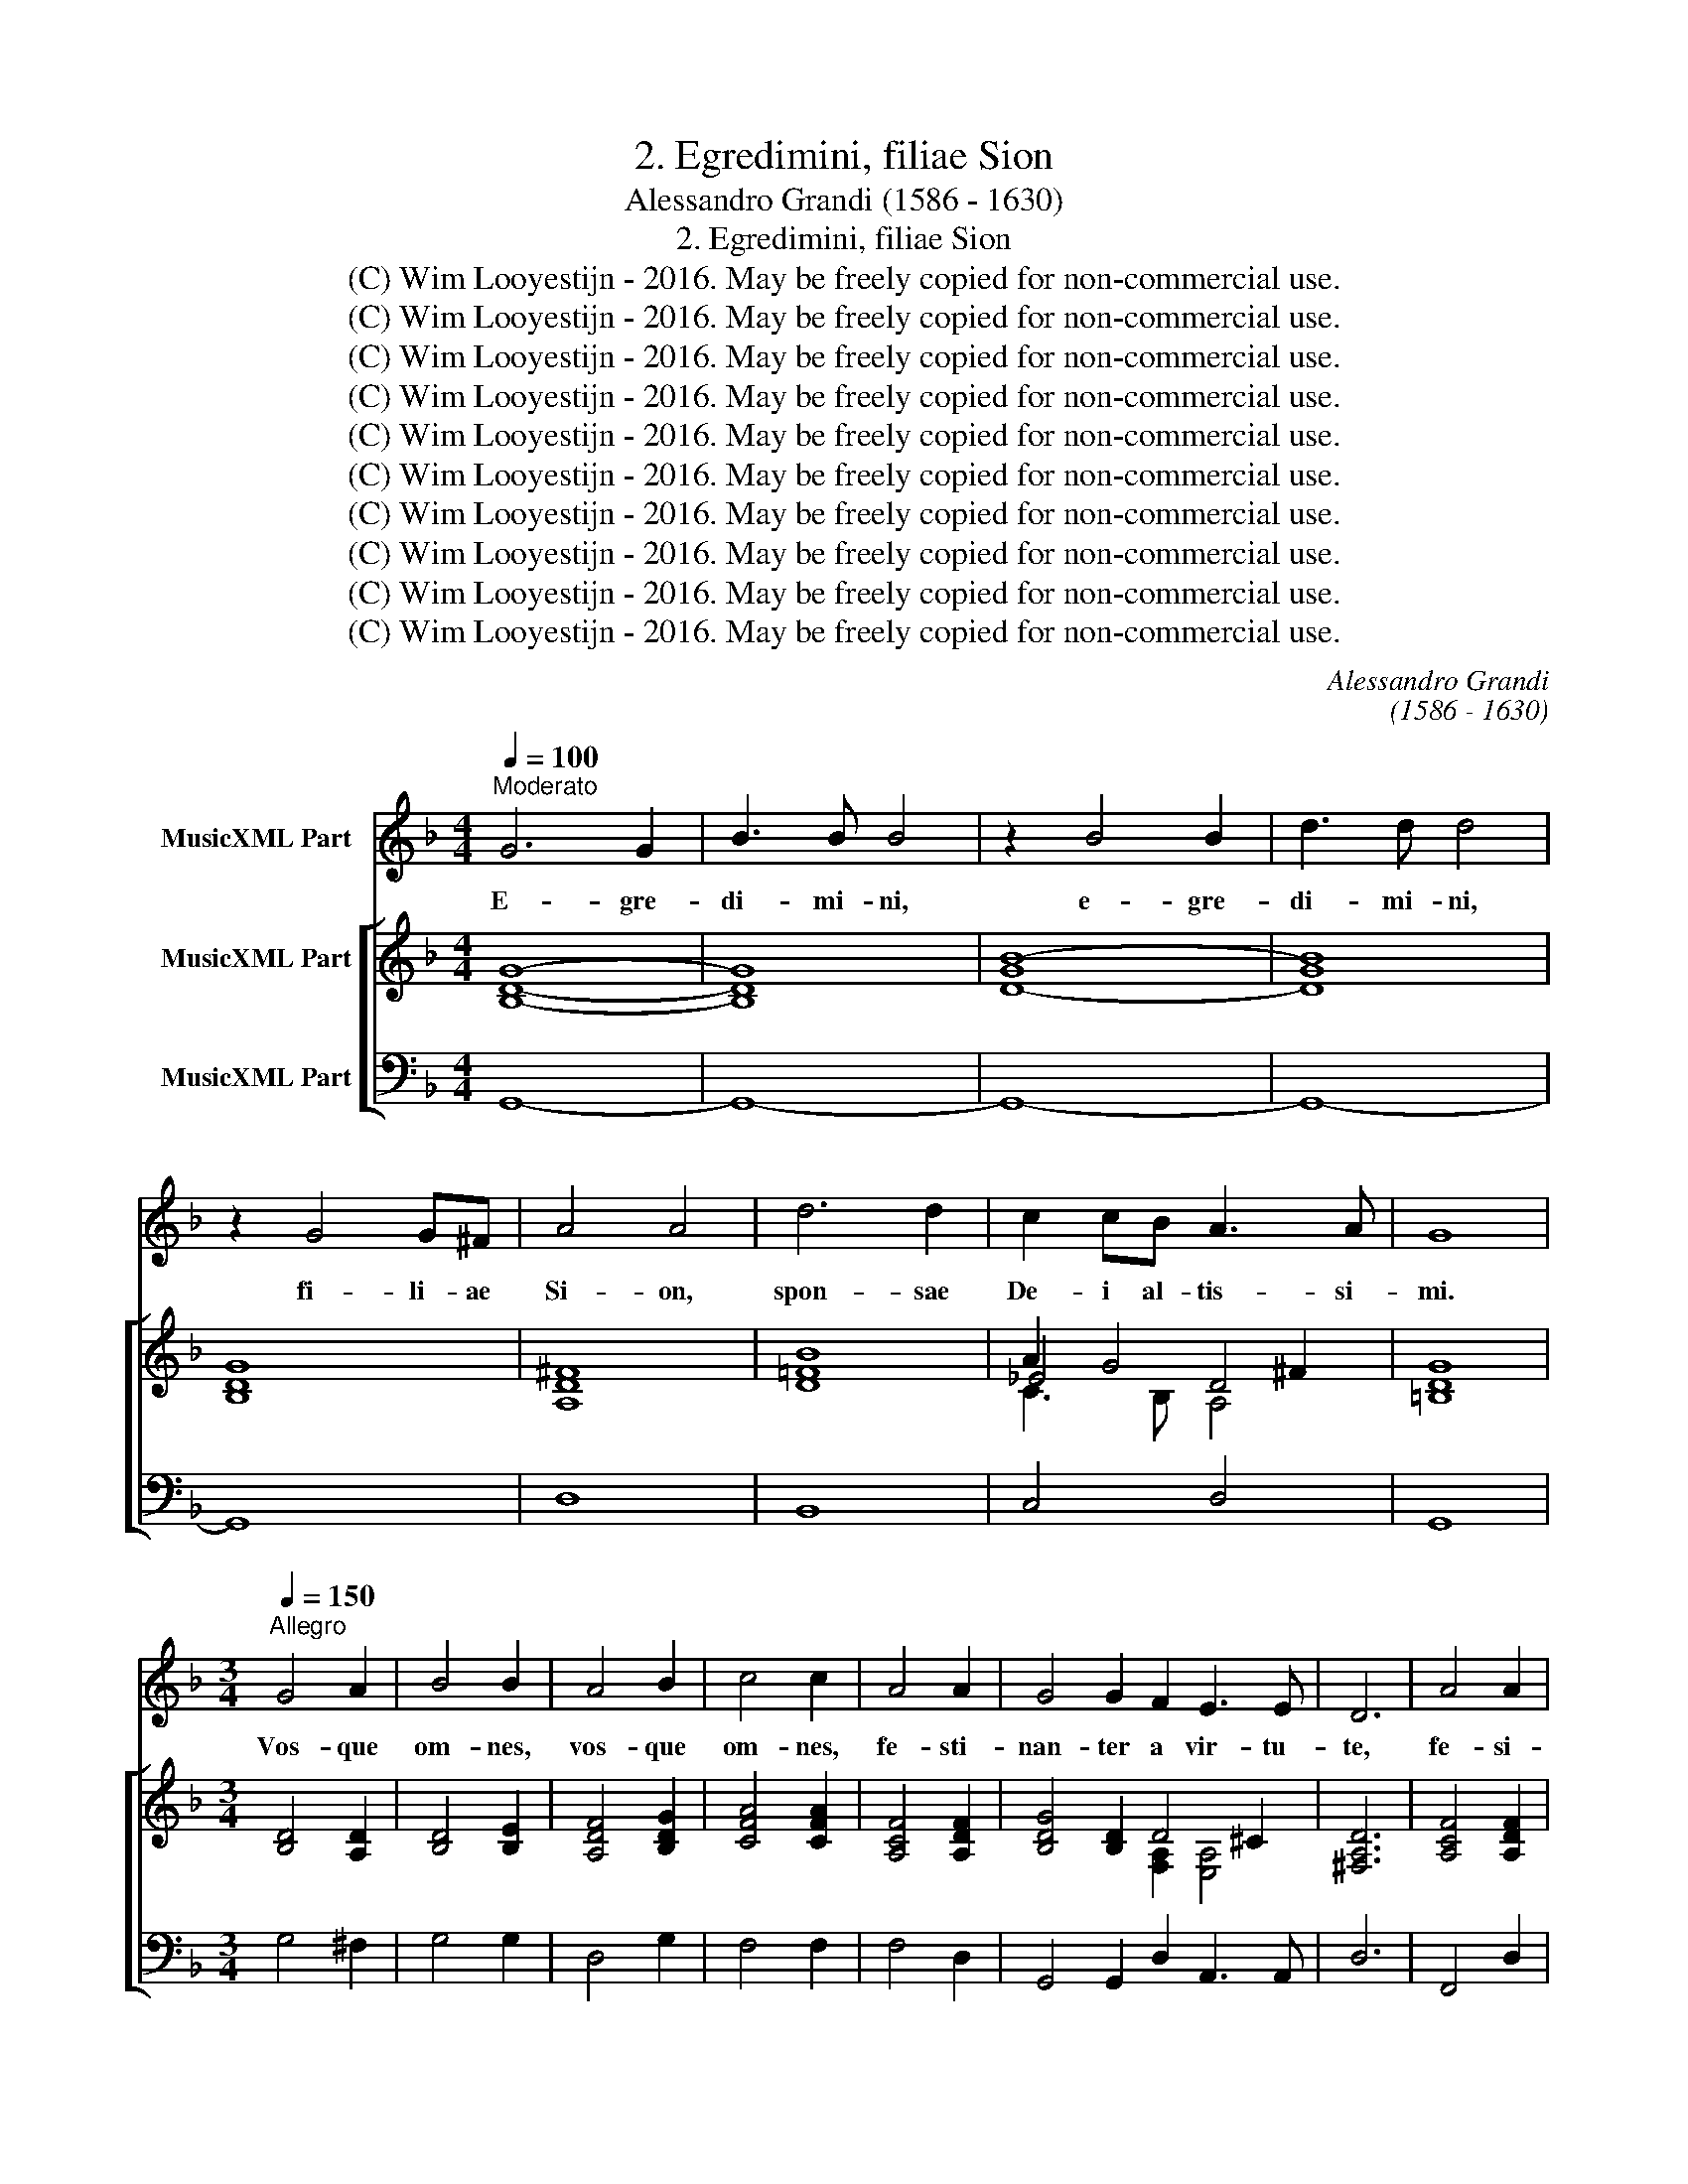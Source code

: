 X:1
T:2. Egredimini, filiae Sion
T:Alessandro Grandi (1586 - 1630)
T:2. Egredimini, filiae Sion
T:(C) Wim Looyestijn - 2016. May be freely copied for non-commercial use.
T:(C) Wim Looyestijn - 2016. May be freely copied for non-commercial use.
T:(C) Wim Looyestijn - 2016. May be freely copied for non-commercial use.
T:(C) Wim Looyestijn - 2016. May be freely copied for non-commercial use.
T:(C) Wim Looyestijn - 2016. May be freely copied for non-commercial use.
T:(C) Wim Looyestijn - 2016. May be freely copied for non-commercial use.
T:(C) Wim Looyestijn - 2016. May be freely copied for non-commercial use.
T:(C) Wim Looyestijn - 2016. May be freely copied for non-commercial use.
T:(C) Wim Looyestijn - 2016. May be freely copied for non-commercial use.
T:(C) Wim Looyestijn - 2016. May be freely copied for non-commercial use.
C:Alessandro Grandi
C:(1586 - 1630)
Z:(C) Wim Looyestijn - 2016. May be freely copied for non-commercial use.
%%score 1 [ ( 2 3 4 ) 5 ]
L:1/8
Q:1/4=100
M:4/4
K:F
V:1 treble nm="MusicXML Part"
V:2 treble nm="MusicXML Part"
V:3 treble 
V:4 treble 
V:5 bass nm="MusicXML Part"
V:1
"^Moderato" G6 G2 | B3 B B4 | z2 B4 B2 | d3 d d4 | z2 G4 G^F | A4 A4 | d6 d2 | c2 cB A3 A | G8 | %9
w: E- gre-|di- mi- ni,|e- gre-|di- mi- ni,|fi- li- ae|Si- on,|spon- sae|De- i al- tis- si-|mi.|
[M:3/4][Q:1/4=150]"^Allegro" G4 A2 | B4 B2 | A4 B2 | c4 c2 | A4 A2 | G4 G2 F2 E3 E | D6 | A4 A2 | %17
w: Vos- que|om- nes,|vos- que|om- nes,|fe- sti-|nan- ter a vir- tu-|te,|fe- si-|
 G4 G2 F2 E3 E | D6 |[M:4/4][Q:1/4=100]"^Moderato" d6 d2 | c4 B4 | A6 A2 | G8 | z2 GA BAAG | %24
w: nan- ter a vir- tu-|te,|fi- li-|ae Je-|ru- sa-|lem.|Et vi- de- te spon- sum|
 A4 A4 | z2 Bc dccB | c4 c4 | A3 A AGGF | G4 G2 E2 | FGAB G4 | F4 z2 ^F2 | GABc A4 | G8 | %33
w: Chri- stum,|et vi- de- te spon- sum|Chri- stum|can- di- cum- et ru- bi-|cun- dum ex|mi- li- bus e- le-|ctum, ex|mi- li- bus e- le-|ctum,|
 z2 G2 G3 ^F | A3 A A4 |[M:3/4][Q:1/4=150]"^Allegro" A2 A2 B2 | c4 d2 | c2 cd _e2 d2 c4 | B6 | %39
w: in cu- jus|tha- la- mo|sanc- to- rum|ca- nit|nu- me- rus an- ge- lo-|rum,|
 d2 c2 B2 | c4 A2 | B3 B c2 | d4 B2 | c2 c2 A2 | B3 c B2 | A4 A2 | G6 | G4 ^F2 | A4 A2 | A3 A Bc | %50
w: ex- ul- tat|cho- rus|om- ni- um|su- per-|no- rum coe-|le- sti- um|ci- vi-|um,|ac vir-|tu- tum|sa- ne di- ver-|
 d2 B2 d2 | c3 B A2 B2 A3 G | G4 d2 | c3 B A2 B2 A3 A |[M:4/4][Q:1/4=100]"^Moderato" G8 | %55
w: ta- tur psal-|len- ti- um ex- er- ci-|tus, psal-|len- ti- um ex- er- ci-|tus.|
 z2 GG G3 G | G4 z GFE | E4 E4 |[M:3/4][Q:1/4=150]"^Allegro" G4 c2 | B4 G2 | A3 A A2 | A4 d2 | %62
w: Mo- di lo- qui-|tur cu- i- que|ve- strum:|sur- ge,|sur- ge|pro- pe- ra,|sur- ge,|
 c4 A2 | =B3 B B2 | d2 _e2 c2 | d2 d2 d2 | _e4 c2 | d2 d2 d2 | _e4 c2 | d2 d2 B2 | ABcB A2 | %71
w: sur- ge,|pro- pe- ra,|a- mi- ca|me- a, co-|lum- ba|me- a, for-|mo- sa|me- a, et|ve- * * * *|
 G4 B2 | ABcB A2 |[M:4/4][Q:1/4=100]"^Moderato" G8 | z GGG G2 G^F | A4 A4 | z2 BB B2 BA | c3 c c4 | %78
w: ni, et|ve- * * * *|ni.|In fo- ra- mi- ni- bus|pe- trae,|in ca- ver- na ma-|ce- ri- ae|
[M:3/4][Q:1/4=150]"^Allegro" c2 c2 B2 | A4 G2 | G3 F G2 | A4 A2 | d2 d2 c2 | B4 A2 | A3 G A2 | %85
w: o- sten- de|mi- hi|fa- ci- em|tu- am,|o- sten- de|mi- hi|fa- ci- em|
 B4 =B2 | G2 F2 E2 | F2 G2 F2 | E3 D E2 | F4 ^F2 | d2 c2 B2 | c2 B2 A2 | B2 c2 B2 | A3 G A2 | %94
w: tu- am,|so- net vox|tu- a in|au- ri- bus|me- is,|so- net vox|tu- a, vox|tu- a in|au- ri- bus|
[M:4/4][Q:1/4=100]"^Moderato" =B4 G4 | z2 G4 FE | F4 D4 | d6 cB | A2 B2 c4 | B4 z2 dA | %100
w: me- is.|Fa- vus di-|sti- lans|la- bi- a|tu- a spon-|sa, mel et|
 B2 A/B/c/B/ A3 G | G2 G2 z2 dA | B2 c/d/_e/d/ A3 G | G2 G2 z4 | %104
w: lac sub _ _ _ lin- gua|tu- a, mel et|lac sub _ _ _ lin- qua|tu- a.|
[M:3/4][Q:1/4=150]"^Allegro" G4 A2 | B2 G2 c2 | A3 A A2 | z2 B2 c2 | d2 B2 _e2 | c3 B A2 | %110
w: Ve- ni,|ve- ni de|Li- ba- no,|ve- ni,|ve- ni de|Li- ba- no,|
 GABA G2 | F6 | A3 A G2 F2 E3 E | D6 | d3 d c2 B2 A3 A |[M:4/4][Q:1/4=100]"^Moderato" G8 | d6 d2 | %117
w: spon _ _ _ _|sa,|ve- ni, co- ro- na- be-|ris,|ve- ni, co- ro- na- be-|ris,|ve- ni,|
 c4 B4 | A6 A2 | G16 |] %120
w: co- ro-|na- be-|ris.|
V:2
 [B,DG]8- | [B,DG]8 | [D-GB-]8 | [DGB]8 | [B,DG]8 | [A,D^F]8 | [D=FB]8 | A2 G4 ^F2 | [=B,DG]8 | %9
[M:3/4] [B,D]4 [A,D]2 | [B,D]4 [B,E]2 | [A,DF]4 [B,DG]2 | [CFA]4 [CFA]2 | [A,CF]4 [A,DF]2 | %14
 [B,DG]4 [B,D]2 D4 ^C2 | [^F,A,D]6 | [A,CF]4 [A,DF]2 | [B,DG]4 [B,DG]2 [FA]2 [EA]4 | [D^FA]6 | %19
[M:4/4] [D=FB]8 | [C_EG]4 [B,DG-]4 | G4 _F4 | [=B,DG]8 | [_B,DG]4 [B,DG]4 | [^FA]2 FG AGGA | %25
 [D=FB]8 | [CFA]8 | [A,CF]8 | [G,CE]8 | F6 E2 | [A,CF]4 [A,D^F]4 | G6 ^F2 | [B,DG]8 | [B,DG]8 | %34
 [A,D^F]8 |[M:3/4] [A,D=F]4 [B,DG]2 | [CFA]4 [DFB]2 | [CFA]4 B6 A2 | [DFB]6 | [DFB]6 | %40
 [CFA]4 [A,CF]2 | [B,_EG]4 [CEA]2 | [DFB]6 | [CFA]4 [A,CF]2 | [B,_EG]4 [CEA]2 | G4 ^F2 | [B,DG]6 | %47
 [B,DG]6 | [A,D^F]6 | [D=FA]4 [EA]2 | [DFB]6 | [CFA]6 [DG]2 [CEG]2 [A,D^F]2 | [B,DG]4 [B,DF]2 | %53
 [A,CF]4 [A,CF]2 [DG]2 [CEG]2 [A,D^F]2 |[M:4/4] [=B,DG]8 | [CE]8 | [DG]8 | [CEG]8 | %58
[M:3/4] [CEG]4 [CEA]2 | [A,DF]4 [G,CE]2 | [A,CF]6 | [D^FA]4 [DGB]2 | [CEG]4 [A,D^F]2 | %63
 [=B,DG]4 [B,DG]2 | [DGB]2 [_EGB]2 [CFA]2 | [DFB]4 [DGB]2 | [_EGB]4 [CFA]2 | [DFB]4 [DGB]2 | %68
 [_EGB]4 [CFA]2 | [DFB]4 [_EG]2 | [_EG]4 [D^F]2 | [B,G]4 [B,G]2 | [_EG]4 [D^F]2 |[M:4/4] [=B,DG]8 | %74
 [=B,DG]8 | [A,D^F]8 | [D=FB]8 | [CFA]8 |[M:3/4] [CFA]4 [B,DG]2 | [CF]4 [B,DF]2 | F4 E2 | %81
 [A,CF]4 [CFA]2 | [B,DG]4 [CF]2 | [DG]4 [CEG]2 | G4 ^F2 | [B,DG]4 [=B,D]2 | [_B,D]6 | [F,D]6 | %88
 [A,^C]6 | [F,D]4 [^F,D]2 | [B,DF]6 | [A,CF]6 | [B,_EG]4 [CEG]2 | [A,DG]4 [A,D^F]2 | %94
[M:4/4] [=B,DG]8 | G6 A2 | A4 B2 c2 | B6 c2 | c2 B4 A2 | [DFB]4 [D^FA]4 | G6 ^F2 | %101
 [B,DG]4 [A,D^F]4 | G6 ^F2 | [=B,DG]8 |[M:3/4] [B,D]4 [A,D]2 | [G,B,_E]4 [G,CE]2 | [^F,A,D]6 | %107
 [DF]4 [CF]2 | [B,DG]4 [B,_EG]2 | F2 AG F2 | [B,DF]4 [G,CE]2 | [A,CF]6 | F4 D2 D4 ^C2 | [^F,A,D]6 | %114
 =F4 EF G4 ^F2 |[M:4/4] [=B,DG]8 | [DG_B]8 | [CEA]4 [DG]4 | G6 ^F2 | [=B,DG]16 |] %120
V:3
 x8 | x8 | x8 | x8 | x8 | x8 | x8 | _E4 D4 | x8 |[M:3/4] x6 | x6 | x6 | x6 | x6 | %14
 x6 [F,A,]2 [E,A,]4 | x6 | x6 | x6 D4 ^C2 | x6 |[M:4/4] x8 | x8 | [A,D]8 | x8 | x8 | D8 | x8 | x8 | %27
 x8 | x8 | C2 [A,C]2 [G,C]4 | x8 | D2 [B,D]2 [A,D]4 | x8 | x8 | x8 |[M:3/4] x6 | x6 | %37
 x4 [_EG]2 [DF]2 [CF]4 | x6 | x6 | x6 | x6 | x6 | x6 | x6 | [A,D]6 | x6 | x6 | x6 | x6 | x6 | x12 | %52
 x6 | x12 |[M:4/4] x8 | x8 | x8 | x8 |[M:3/4] x6 | x6 | x6 | x6 | x6 | x6 | x6 | x6 | x6 | x6 | %68
 x6 | x6 | x6 | x6 | x6 |[M:4/4] x8 | x8 | x8 | x8 | x8 |[M:3/4] x6 | x6 | [G,C]6 | x6 | x6 | x6 | %84
 [A,D]6 | x6 | x6 | x6 | x6 | x6 | x6 | x6 | x6 | x6 |[M:4/4] x8 | B,2 C2 D2 E2 | F2 E2 D2 [CF]2 | %97
 D2 E2 F2 G2 | [FA]2 [DF]2 [CF]4 | x8 | [B,D]4 [A,D]4 | x8 | [B,D]4 [A,D]4 | x8 |[M:3/4] x6 | x6 | %106
 x6 | x6 | x6 | [A,C]2 CB, C2 | x6 | x6 | [A,C]4 [G,B,]2 [F,A,]2 [E,A,]4 | x6 | %114
 [B,D]4 [G,C]2 [B,D]2 [A,D]4 |[M:4/4] x8 | x8 | x8 | [CE]4 [A,D]4 | x16 |] %120
V:4
 x8 | x8 | x8 | x8 | x8 | x8 | x8 | C3 B, A,4 | x8 |[M:3/4] x6 | x6 | x6 | x6 | x6 | x12 | x6 | %16
 x6 | x12 | x6 |[M:4/4] x8 | x8 | x8 | x8 | x8 | x8 | x8 | x8 | x8 | x8 | x8 | x8 | x8 | x8 | x8 | %34
 x8 |[M:3/4] x6 | x6 | x12 | x6 | x6 | x6 | x6 | x6 | x6 | x6 | x6 | x6 | x6 | x6 | x6 | x6 | x12 | %52
 x6 | x12 |[M:4/4] x8 | x8 | x8 | x8 |[M:3/4] x6 | x6 | x6 | x6 | x6 | x6 | x6 | x6 | x6 | x6 | %68
 x6 | x6 | x6 | x6 | x6 |[M:4/4] x8 | x8 | x8 | x8 | x8 |[M:3/4] x6 | x6 | x6 | x6 | x6 | x6 | x6 | %85
 x6 | x6 | x6 | x6 | x6 | x6 | x6 | x6 | x6 |[M:4/4] x8 | x8 | x8 | x8 | x8 | x8 | x8 | x8 | x8 | %103
 x8 |[M:3/4] x6 | x6 | x6 | x6 | x6 | x6 | x6 | x6 | x12 | x6 | x12 |[M:4/4] x8 | x8 | x8 | x8 | %119
 x16 |] %120
V:5
 G,,8- | G,,8- | G,,8- | G,,8- | G,,8 | D,8 | B,,8 | C,4 D,4 | G,,8 |[M:3/4] G,4 ^F,2 | G,4 G,2 | %11
 D,4 G,2 | F,4 F,2 | F,4 D,2 | G,,4 G,,2 D,2 A,,3 A,, | D,6 | F,,4 D,2 | G,,4 G,,2 D,2 A,,3 A,, | %18
 D,6 |[M:4/4] B,,8 | C,4 G,,4 | D,8 | G,,8 | G,,8 | D,8 | B,,8 | F,,8- | F,,8 | C,8 | %29
 A,,2 F,,2 C,4 | F,,4 D,4 | B,,2 G,,2 D,4 | G,,8 | G,,8 | D,8 |[M:3/4] D,4 G,2 | F,4 B,,2 | %37
 F,4 _E,2 B,,2 F,4 | B,,6 | B,,6 | F,4 F,2 | _E,4 C,2 | B,,6 | F,6 | _E,4 C,2 | D,6 | G,,6 | G,,6 | %48
 D,6 | D,4 C,2 | B,,6 | F,6 B,,2 C,2 D,2 | G,,4 B,,2 | F,4 F,2 B,,2 C,2 D,2 |[M:4/4] G,,8 | C,8 | %56
 =B,,8 | C,8 |[M:3/4] C,4 A,,2 | B,,4 C,2 | F,,4 F,,2 | D,4 B,,2 | C,4 D,2 | G,,4 G,,2 | %64
 G,2 _E,2 F,2 | B,,4 G,2 | _E,4 F,2 | B,,4 G,2 | _E,4 F,2 | B,,4 _E,2 | C,4 D,2 | G,,4 _E,2 | %72
 C,4 D,2 |[M:4/4] G,,8 | G,,8 | D,8 | B,,8 | F,,8 |[M:3/4] F,,4 G,,2 | A,,4 B,,2 | C,6 | %81
 F,,4 F,,2 | G,,4 A,,2 | B,,4 C,2 | D,4 D,2 | G,,6 | G,,6 | D,6 | A,,4 A,,2 | D,4 D,2 | B,,6 | %91
 F,6 | _E,4 C,2 | D,4 D,2 |[M:4/4] G,,8 | G,,2 A,,2 B,,2 C,2 | D,2 C,2 B,,2 A,,2 | %97
 B,,2 C,2 D,2 E,2 | F,8 | B,,4 D,4 | G,,4 D,4 | G,,4 D,4 | G,,4 D,4 | G,,8 |[M:3/4] G,4 F,2 | %105
 _E,4 C,2 | D,6 | B,4 A,2 | G,4 _E,2 | F,2 F,,G,, A,,2 | B,,4 C,2 | F,,6 | F,,4 G,,2 D,2 A,,4 | %113
 D,6 | B,,4 C,2 G,,2 D,4 |[M:4/4] G,,8 | G,,8 | A,,4 B,,4 | C,4 D,4 | G,,16 |] %120

